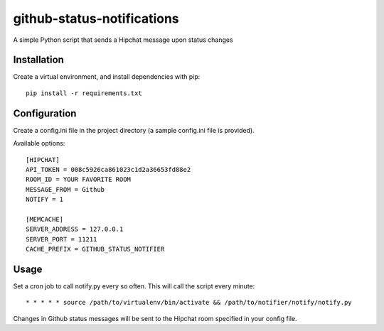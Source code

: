 github-status-notifications
===========================

A simple Python script that sends a Hipchat message upon status changes

Installation
------------

Create a virtual environment, and install dependencies with pip::

    pip install -r requirements.txt

Configuration
-------------

Create a config.ini file in the project directory (a sample config.ini file is provided).

Available options::

    [HIPCHAT]
    API_TOKEN = 008c5926ca861023c1d2a36653fd88e2
    ROOM_ID = YOUR FAVORITE ROOM
    MESSAGE_FROM = Github
    NOTIFY = 1

    [MEMCACHE]
    SERVER_ADDRESS = 127.0.0.1
    SERVER_PORT = 11211
    CACHE_PREFIX = GITHUB_STATUS_NOTIFIER

Usage
-----

Set a cron job to call notify.py every so often. This will call the script every minute::

    * * * * * source /path/to/virtualenv/bin/activate && /path/to/notifier/notify/notify.py

Changes in Github status messages will be sent to the Hipchat room specified in your config file.